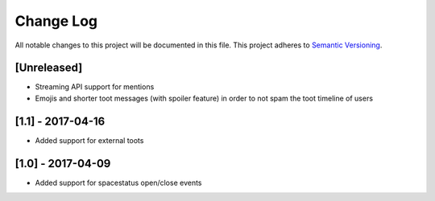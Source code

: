 Change Log
==========

All notable changes to this project will be documented in this file.
This project adheres to `Semantic Versioning <http://semver.org/>`__.

[Unreleased]
------------

- Streaming API support for mentions
- Emojis and shorter toot messages (with spoiler feature) in order to not spam
  the toot timeline of users

[1.1] - 2017-04-16
------------------

- Added support for external toots

[1.0] - 2017-04-09
------------------

- Added support for spacestatus open/close events